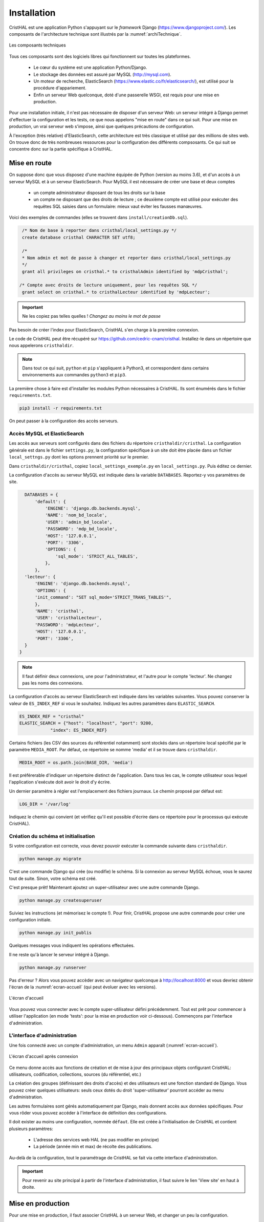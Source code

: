 .. _chap-install:

############
Installation
############

CristHAL est une application Python s'appuyant sur le *framework* Django (https://www.djangoproject.com/).  
Les composants de l'architecture technique sont illustrés par la :numref:`archiTechnique`.

.. _archiTechnique:
.. figure:: ./figures/ArchiTechnique.png       
        :width: 90%
        :align: center
   
        Les composants techniques

Tous ces composants sont des logiciels libres qui fonctionnent sur toutes les plateformes.

  - Le cœur du système est une application Python/Django. 
  - Le stockage des données est assuré par MySQL (http://mysql.com).
  - Un moteur de recherche, ElasticSearch (https://www.elastic.co/fr/elasticsearch/), 
    est utilisé pour la procédure d'appariement.
  - Enfin un serveur Web quelconque, doté d'une passerelle WSGI, est requis pour une mise en production.


Pour une installation initiale, il n'est pas nécessaire de disposer d'un serveur Web: un serveur intégré
à Django permet d'effectuer la configuration et les tests, ce que nous appelons "mise en route" 
dans ce qui suit. Pour une mise en production, un vrai serveur web s'impose, ainsi que quelques précautions
de configuration.

À l'exception (très relative) d'ElasticSearch, cette architecture est très classique et utilisé par des millions
de sites web. On trouve donc de très nombreuses ressources pour la configuration des différents compsosants. Ce
qui suit se concentre donc sur la partie spécifique à CristHAL.


*************
Mise en route
*************

On suppose donc que vous disposez d'une machine équipée de Python (version au moins 3.6), et d'un accès 
à un serveur MySQL et à un serveur ElasticSearch. Pour MySQL il est nécessaire de créer 
une base et deux  comptes

 - un compte administrateur disposant de tous les droits sur la base
 - un compte ne disposant que des droits de lecture ; ce deuxième compte
   est utilisé pour exécuter des requêtes SQL saisies dans un formulaire: mieux vaut
   éviter les fausses manœuvres.

Voici des exemples de commandes (elles se trouvent dans 
``install/creationDb.sql``).

.. code-block:: sql

    /* Nom de base à reporter dans cristhal/local_settings.py */
    create database cristhal CHARACTER SET utf8;

    /*
    * Nom admin et mot de passe à changer et reporter dans cristhal/local_settings.py
    */
    grant all privileges on cristhal.* to cristhalAdmin identified by 'mdpCristhal';

   /* Compte avec droits de lecture uniquement, pour les requêtes SQL */
    grant select on cristhal.* to cristhalLecteur identified by 'mdpLecteur';

.. important:: Ne les copiez pas telles quelles ! *Changez au moins le mot de passe*

Pas besoin de créer l'index pour ElasticSearch, CristHAL s'en charge à la première connexion.

Le code de CristHAL peut être récupéré sur
https://github.com/cedric-cnam/cristhal. Installez-le dans un répertoire que nous appelerons ``cristhaldir``.


.. note:: Dans tout ce qui suit, ``python`` et ``pip`` s'appliquent à Python3,
   et correspondent dans certains environnements aux commandes ``python3`` et ``pip3``.
 
La première chose à faire est d'installer les modules Python nécessaires à CristHAL. Ils sont 
énumérés dans le fichier ``requirements.txt``.

.. code-block:: bash

    pip3 install -r requirements.txt

On peut passer à la configuration des accès serveurs.

Accès MySQL et ElasticSearch
============================

Les accès aux serveurs sont configurés dans des fichiers du répertoire ``cristhaldir/cristhal``. La configuration
générale est dans le fichier ``settings.py``, la configuration spécifique à un site doit
être placée dans un fichier ``local_settngs.py`` dont les options prennent priorité sur le premier.

Dans ``cristhaldir/cristhal``, copiez ``local_settings_exemple.py`` en ``local_settings.py``. Puis éditez
ce dernier.

La configuration d'accès au serveur MySQL est indiquée dans la variable ``DATABASES``. Reportez-y 
vos paramètres de site.

.. code-block:: python

    DATABASES = {
        'default': {
            'ENGINE': 'django.db.backends.mysql',
            'NAME': 'nom_bd_locale',
            'USER': 'admin_bd_locale',
            'PASSWORD': 'mdp_bd_locale',
            'HOST': '127.0.0.1',
            'PORT': '3306',
            'OPTIONS': {
                'sql_mode': 'STRICT_ALL_TABLES',
            },
        },
    'lecteur': {
        'ENGINE': 'django.db.backends.mysql',
        'OPTIONS': {
        'init_command': "SET sql_mode='STRICT_TRANS_TABLES'",
        },
        'NAME': 'cristhal',
        'USER': 'cristhalLecteur',
        'PASSWORD': 'mdpLecteur',
        'HOST': '127.0.0.1',
        'PORT': '3306',
    }
  }

.. note:: Il faut définir deux connexions, une pour l'administrateur, et l'autre
   pour le compte 'lecteur'. Ne changez pas les noms des connexions.

La configuration d'accès au serveur ElasticSearch est indiquée dans les variables suivantes.
Vous pouvez conserver la valeur de  ``ES_INDEX_REF`` si vous le souhaitez.  Indiquez 
les autres paramètres dans ``ELASTIC_SEARCH``.

.. code-block:: python

      ES_INDEX_REF = "cristhal"
      ELASTIC_SEARCH = {"host": "localhost", "port": 9200, 
                  "index": ES_INDEX_REF}

Certains fichiers (les CSV des sources du référentiel notamment) sont 
stockés dans un répertoire local spécifié par le paramètre ``MEDIA_ROOT``.
Par défaut, ce répertoire se nomme 'media' et il se trouve dans ``cristhaldir``.

.. code-block:: python
 
    MEDIA_ROOT = os.path.join(BASE_DIR, 'media')

Il est préférerable d'indiquer un répertoire distinct de l'application. Dans
tous les cas, le compte utilisateur sous lequel l'application s'exécute doit
avoir le droit d'y écrire.

Un dernier paramètre à régler est l'emplacement des fichiers journaux. Le chemin
proposé par défaut est:

.. code-block:: python

     LOG_DIR = '/var/log'
    
Indiquez le chemin qui convient (et vérifiez qu'il est possible d'écrire dans ce répertoire pour
le processus qui exécute CristHAL). 


Création du schéma et initialisation
====================================

Si votre configuration est correcte, vous devez pouvoir exécuter la commande suivante
dans ``cristhaldir``.

.. code-block:: bash 

    python manage.py migrate
    
C'est une commande Django qui crée (ou modifie) le schéma. Si la connexion au serveur MySQL échoue, 
vous le saurez tout de suite. Sinon, votre schéma est créé. 

C'est presque prêt! Maintenant ajoutez un super-utilisateur avec une autre commande Django.

.. code-block:: bash

     python manage.py createsuperuser

Suiviez les instructions (et mémorisez le compte !). Pour finir, 
CristHAL propose une autre commande pour créer une configuration initiale.

.. code-block:: bash

     python manage.py init_publis

Quelques messages vous indiquent les opérations effectuées. 

Il ne reste qu'à lancer le serveur intégré à Django.

.. code-block:: bash

     python manage.py runserver

Pas d'erreur ? Alors vous pouvez accèder avec un navigateur quelconque à http://localhost:8000
et vous devriez obtenir l'écran de la :numref:`ecran-accueil` (qui peut évoluer avec les versions).

.. _ecran-accueil:
.. figure:: ./figures/ecran-accueil.png       
        :width: 90%
        :align: center
   
        L'écran d'accueil
        
Vous pouvez vous connecter avec le compte super-utilisateur défini précédemment.
Tout est prêt pour commencer à utiliser l'application (en mode 'tests': pour la mise en production
voir ci-dessous). Commençons par l'interface d'administration.

L'interface d'administration
============================

Une fois connecté avec un compte d'administration, un menu ``Admin`` apparaît
(:numref:`ecran-accueil`). 


.. _ecran-accueil2:
.. figure:: ./figures/ecran-accueil2.png       
        :width: 90%
        :align: center
   
        L'écran d'accueil après connexion

Ce menu donne accès aux fonctions de création et de mise à jour
des principaux objets configurant CristHAL: utilisateurs, codification, collections,
sources (du référentiel, etc.)

La création des groupes (définissant des droits d'accès) et des utilisateurs est 
une fonction standard de Django. Vous pouvez créer quelques utilisateurs: seuls ceux
dotés du droit 'super-utilisateur' pourront accéder au menu d'administration.

Les autres formulaires sont gérés automatiquement par Django, mais donnent
accès aux données spécifiques. Pour vous rôder vous pouvez
accéder à l'interface de définition des configurations. 

Il doit exister au moins une configuration, nommée ``défaut``. Elle est créée à l'initialisation
de CristHAL et contient plusieurs paramètres:

  - L'adresse des services web HAL (ne pas modifier en principe)
  - La période (année min et max) de récolte des publications.

Au-delà de la configuration, tout le paramétrage de CristHAL se fait via cette interface
d'administration.

.. important:: Pour revenir au site principal à partir de l'interface d'administration, il faut
   suivre le lien 'View site' en haut à droite.

******************
Mise en production
******************

Pour une mise en production, il faut associer CristHAL à un serveur Web, et changer un peu la
configuration.


Le serveur web
==============

CristHAL est une application Django standard, et l'association avec un serveur ne
présente aucune spécificité. Dans le répertoire ``cristhaldir/cristhal`` se trouve
un fichier ``wsgi.py`` qui sert à créer une passerelle WSGI avec un serveur
comme Apache, Nginx ou Gunicorn.

La documentation  explique en détail la procédure pour ces différents serveurs:
https://docs.djangoproject.com/fr/3.1/howto/deployment/wsgi/.

Configuration en production
===========================

Il faut évidemment adapter la configuration pour s'assurer de la protection de l'application
si elle est exposée sur le Web. Là encore, la documentation
https://docs.djangoproject.com/en/3.1/howto/deployment/checklist/ nous dit l'essentiel,
et on trouve de très nombreux tutoriels qui détaillent les précautions à prendre.

La configuration de CristHAL peut se placer dans le fichier ``local_settings.py`` (vous pouvez
en créer un spécifique à l'environnement de production). Voici quelques 
modifications essentielles. La première chose à faire
est de quitter le mode *debug*.

.. code-block:: python

    Debug = False
    
Ajouter également une clé secrète. Une bonne pratique est de la définir comme 
variable d'environnement et de la paramétrer ainsi.

.. code-block:: bash 

     SECRET_KEY = os.environ['SECRET_KEY']

Enfin il faut spécifier les domaines servis par l'application dans le tableau suivant.

.. code-block:: bash 

    ALLOWED_HOSTS = []
    



